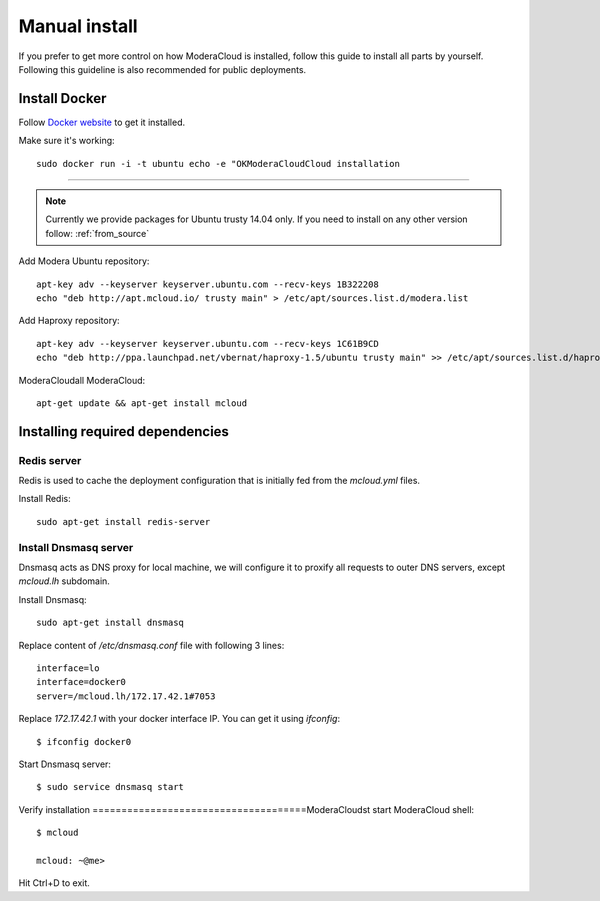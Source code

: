 
.. _manual_install:

===================================
Manual install
===================================

If you prefer to get more control on how ModeraCloud is installed, follow this guide to install all parts by yourself. Following this guideline is also recommended for public deployments.

Install Docker
============================

Follow `Docker website <https://docs.docker.com/installation/>`_ to get it installed.

Make sure it's working::

    sudo docker run -i -t ubuntu echo -e "OKModeraCloudCloud installation
==========================

.. note::
    Currently we provide packages for Ubuntu trusty 14.04 only.
    If you need to install on any other version follow: :ref:`from_source`


Add Modera Ubuntu repository::

    apt-key adv --keyserver keyserver.ubuntu.com --recv-keys 1B322208
    echo "deb http://apt.mcloud.io/ trusty main" > /etc/apt/sources.list.d/modera.list

Add Haproxy repository::

    apt-key adv --keyserver keyserver.ubuntu.com --recv-keys 1C61B9CD
    echo "deb http://ppa.launchpad.net/vbernat/haproxy-1.5/ubuntu trusty main" >> /etc/apt/sources.list.d/haproxy.list
ModeraCloudall ModeraCloud::

    apt-get update && apt-get install mcloud


Installing required dependencies
=======================================

Redis server
------------------------------

Redis is used to cache the deployment configuration that is initially fed from the *mcloud.yml* files.

Install Redis::

    sudo apt-get install redis-server


Install Dnsmasq server
------------------------------

Dnsmasq acts as DNS proxy for local machine, we will configure it to proxify all requests
to outer DNS servers, except *mcloud.lh* subdomain.

Install Dnsmasq::

    sudo apt-get install dnsmasq

Replace content of */etc/dnsmasq.conf* file with following 3 lines::

    interface=lo
    interface=docker0
    server=/mcloud.lh/172.17.42.1#7053

Replace *172.17.42.1* with your docker interface IP. You can get it using *ifconfig*::

    $ ifconfig docker0

Start Dnsmasq server::

    $ sudo service dnsmasq start


Verify installation
=====================================ModeraCloudst start ModeraCloud shell::

    $ mcloud

    mcloud: ~@me>

Hit Ctrl+D to exit.
